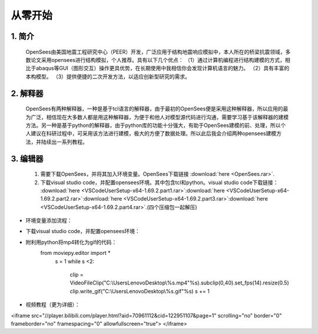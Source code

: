 从零开始
===============
1. 简介
---------------------
    OpenSees由美国地震工程研究中心（PEER）开发，广泛应用于结构地震响应模拟中，本人所在的桥梁抗震领域，多数论文采用opensees进行结构模拟，个人推荐。具有以下几个优点：
    （1）通过计算机编程进行结构建模的方式，相比于abaqus等GUI（图形交互）操作更具优势，在长期使用中我相信你会发现计算机语言的魅力。
    （2）具有丰富的本构模型。
    （3）提供便捷的二次开发方法，以适应创新型研究的需求。
2. 解释器
--------------------
    OpenSees有两种解释器，一种是基于tcl语言的解释器，由于最初的OpenSees便是采用这种解释器，所以应用的最为广泛，相信现在大多数人都是用这种解释器，为便于和他人对模型源代码进行沟通，需要学习基于该解释器的建模方法。另一种是基于python的解释器，由于python库的功能十分强大，有助于OpenSees建模的前、处理，所以个人建议在科研过程中，可采用该方法进行建模，极大的方便了数据处理。所以此后我会介绍两种opensees建模方法，并陆续出一系列教程。
3. 编辑器
-------------------
  #. 需要下载OpenSees，并将其加入环境变量。OpenSees下载链接 :download:`here <OpenSees.rar>`.
  #. 下载visual studio code，并配置opensees环境。其中包含tcl和python。visual studio code下载链接： :download:`here <VSCodeUserSetup-x64-1.69.2.part1.rar>`:download:`here <VSCodeUserSetup-x64-1.69.2.part2.rar>`:download:`here <VSCodeUserSetup-x64-1.69.2.part3.rar>`:download:`here <VSCodeUserSetup-x64-1.69.2.part4.rar>`.(四个压缩包一起解压)
* 环境变量添加流程：
    .. image:: opensees路径.png
    .. image:: 添加系统变量.png
* 下载visual studio code，并配置opensees环境：
    .. image:: vscode准备.jpg
    .. image:: 使用方法.jpg  
* 附利用python将mp4转化为gif的代码：
    from moviepy.editor import *
      s = 1
      while s <2:
          clip = VideoFileClip("C:\\Users\Lenovo\Desktop\\%s.mp4"%s).subclip(0,40).set_fps(14).resize(0.5)
          clip.write_gif("C:\\Users\Lenovo\Desktop\\%s.gif"%s)
          s += 1
* 视频教程（更为详细）：

.. raw:: html

<iframe src="//player.bilibili.com/player.html?aid=70961112&cid=122951107&page=1" scrolling="no" border="0" frameborder="no" framespacing="0" allowfullscreen="true"> </iframe>
